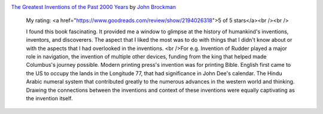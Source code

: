 .. title: Book Review: The Greatest Inventions of the Past 2000 Years
.. slug: book-review-the-greatest-inventions-of-the-past-2000-years
.. date: 2017-11-24 18:06:15 UTC-08:00
.. tags: reviews, books-read-in-2017
.. category: Books
.. link:
.. description:
.. type: text


.. image:: https://images.gr-assets.com/books/1181921885m/1212151.jpg
   :alt: The Greatest Inventions of the Past 2000 Years
   :target: https://www.goodreads.com/book/show/1212151.The_Greatest_Inventions_of_the_Past_2_000_Years
   :align: left
   :width: 98px


`The Greatest Inventions of the Past 2000 Years <https://www.goodreads.com/book/show/1212151.The_Greatest_Inventions_of_the_Past_2_000_Years>`_ by `John Brockman <https://www.goodreads.com/author/show/63348.John_Brockman>`_







    My rating: <a href="https://www.goodreads.com/review/show/2194026318">5 of 5 stars</a><br /><br />

    I found this book fascinating. It provided me a window to glimpse at the history of humankind's inventions,
    inventors, and discoverers. The aspect that I liked the most was to do with things that I didn't know about
    or with the aspects that I had overlooked in the inventions. <br />For e.g. Invention of Rudder played a major
    role in navigation, the invention of multiple other devices, funding from the king that helped made Columbus's
    journey possible. Modern printing press's invention was for printing Bible. English first came to the US to occupy
    the lands in the Longitude 77, that had significance in John Dee's calendar. The Hindu Arabic numeral system
    that contributed greatly to the numerous advances in the western world and thinking. Drawing the connections
    between the inventions and context of these inventions were equally captivating as the invention itself.

